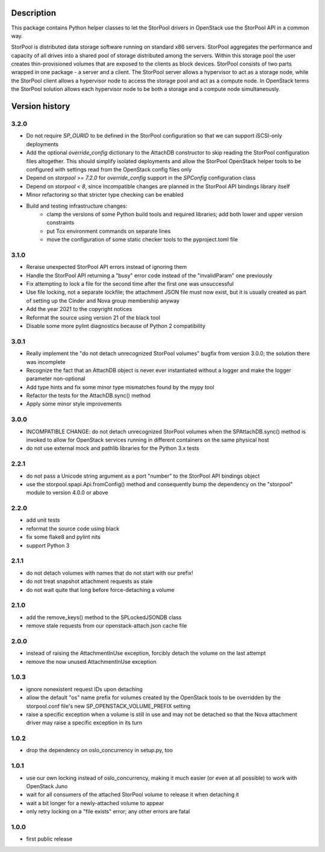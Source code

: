 Description
===========

This package contains Python helper classes to let the StorPool drivers in
OpenStack use the StorPool API in a common way.

StorPool is distributed data storage software running on standard x86 servers.
StorPool aggregates the performance and capacity of all drives into a shared
pool of storage distributed among the servers.  Within this storage pool the
user creates thin-provisioned volumes that are exposed to the clients as block
devices.  StorPool consists of two parts wrapped in one package - a server and
a client.  The StorPool server allows a hypervisor to act as a storage node,
while the StorPool client allows a hypervisor node to access the storage pool
and act as a compute node.  In OpenStack terms the StorPool solution allows
each hypervisor node to be both a storage and a compute node simultaneously.

Version history
===============

3.2.0
-----

- Do not require `SP_OURID` to be defined in the StorPool configuration
  so that we can support iSCSI-only deployments
- Add the optional `override_config` dictionary to the AttachDB constructor
  to skip reading the StorPool configuration files altogether. This should
  simplify isolated deployments and allow the StorPool OpenStack helper
  tools to be configured with settings read from the OpenStack config
  files only
- Depend on `storpool >= 7.2.0` for `override_config` support in
  the `SPConfig` configuration class
- Depend on `storpool < 8`, since incompatible changes are planned in
  the StorPool API bindings library itself
- Minor refactoring so that stricter type checking can be enabled
- Build and testing infrastructure changes:
    - clamp the versions of some Python build tools and required libraries;
      add both lower and upper version constraints
    - put Tox environment commands on separate lines
    - move the configuration of some static checker tools to
      the pyproject.toml file

3.1.0
-----

- Reraise unexpected StorPool API errors instead of ignoring them
- Handle the StorPool API returning a "busy" error code instead of
  the "invalidParam" one previously
- Fix attempting to lock a file for the second time after the first one
  was unsuccessful
- Use file locking, not a separate lockfile; the attachment JSON file
  must now exist, but it is usually created as part of setting up
  the Cinder and Nova group membership anyway
- Add the year 2021 to the copyright notices
- Reformat the source using version 21 of the black tool
- Disable some more pylint diagnostics because of Python 2 compatibility

3.0.1
-----

- Really implement the "do not detach unrecognized StorPool volumes" bugfix
  from version 3.0.0; the solution there was incomplete
- Recognize the fact that an AttachDB object is never ever instantiated
  without a logger and make the logger parameter non-optional
- Add type hints and fix some minor type mismatches found by the mypy tool
- Refactor the tests for the AttachDB.sync() method
- Apply some minor style improvements

3.0.0
-----

- INCOMPATIBLE CHANGE: do not detach unrecognized StorPool volumes when
  the SPAttachDB.sync() method is invoked to allow for OpenStack services
  running in different containers on the same physical host
- do not use external mock and pathlib libraries for the Python 3.x tests


2.2.1
-----

- do not pass a Unicode string argument as a port "number" to the StorPool
  API bindings object
- use the storpool.spapi.Api.fromConfig() method and consequently bump
  the dependency on the "storpool" module to version 4.0.0 or above


2.2.0
-----

- add unit tests
- reformat the source code using black
- fix some flake8 and pylint nits
- support Python 3

2.1.1
-----

- do not detach volumes with names that do not start with our prefix!
- do not treat snapshot attachment requests as stale
- do not wait quite that long before force-detaching a volume

2.1.0
-----

- add the remove_keys() method to the SPLockedJSONDB class
- remove stale requests from our openstack-attach.json cache file

2.0.0
-----

- instead of raising the AttachmentInUse exception, forcibly detach
  the volume on the last attempt
- remove the now unused AttachmentInUse exception

1.0.3
-----

- ignore nonexistent request IDs upon detaching
- allow the default "os" name prefix for volumes created by the OpenStack tools
  to be overridden by the storpool.conf file's new SP_OPENSTACK_VOLUME_PREFIX
  setting
- raise a specific exception when a volume is still in use and may not be
  detached so that the Nova attachment driver may raise a specific exception in
  its turn

1.0.2
-----

- drop the dependency on oslo_concurrency in setup.py, too

1.0.1
-----

- use our own locking instead of oslo_concurrency, making it much easier
  (or even at all possible) to work with OpenStack Juno
- wait for all consumers of the attached StorPool volume to release it when
  detaching it
- wait a bit longer for a newly-attached volume to appear
- only retry locking on a "file exists" error; any other errors are fatal

1.0.0
-----

- first public release
